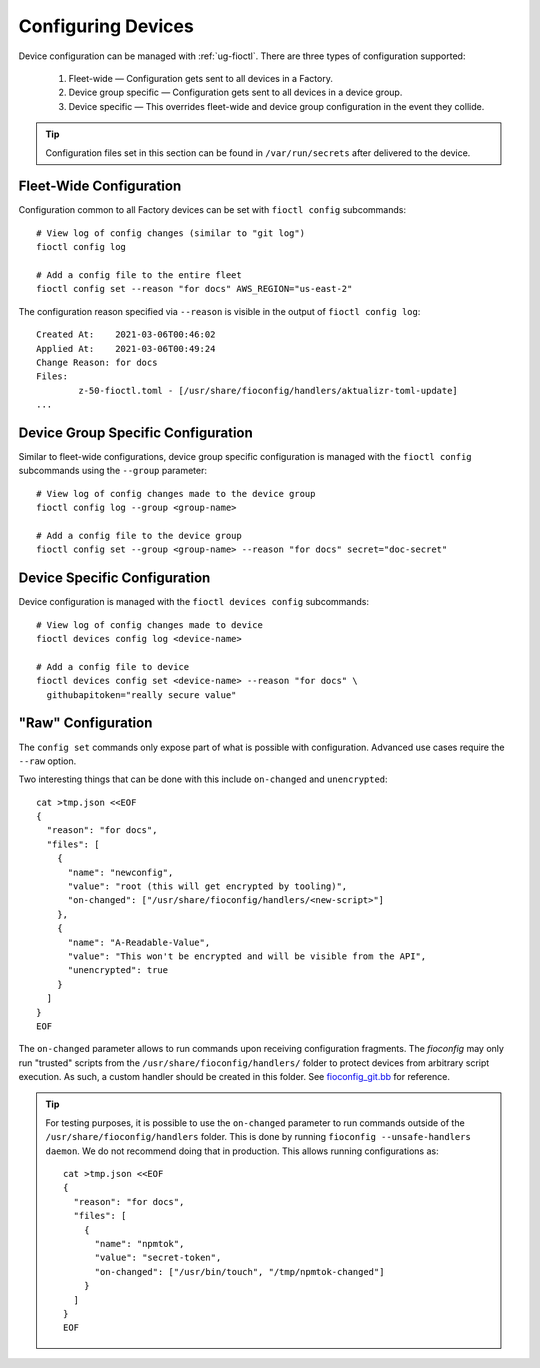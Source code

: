 .. _ref-configuring-devices:

Configuring Devices
===================

Device configuration can be managed with :ref:`ug-fioctl`.
There are three types of configuration supported:

  #. Fleet-wide — Configuration gets sent to all devices in a Factory.
  #. Device group specific — Configuration gets sent to all devices in a device group.
  #. Device specific — This overrides fleet-wide and device group configuration in the event they collide.

.. tip::
   Configuration files set in this section can be found in ``/var/run/secrets`` after delivered to the device.

Fleet-Wide Configuration
~~~~~~~~~~~~~~~~~~~~~~~~

Configuration common to all Factory devices can be set with ``fioctl config`` subcommands::

  # View log of config changes (similar to "git log")
  fioctl config log

  # Add a config file to the entire fleet
  fioctl config set --reason "for docs" AWS_REGION="us-east-2"

The configuration reason specified via ``--reason`` is visible in the output of ``fioctl config log``::

  Created At:    2021-03-06T00:46:02
  Applied At:    2021-03-06T00:49:24
  Change Reason: for docs
  Files:
          z-50-fioctl.toml - [/usr/share/fioconfig/handlers/aktualizr-toml-update]
  ...

Device Group Specific Configuration
~~~~~~~~~~~~~~~~~~~~~~~~~~~~~~~~~~~

Similar to fleet-wide configurations, device group specific configuration is managed with the ``fioctl config`` subcommands using the ``--group`` parameter::

  # View log of config changes made to the device group
  fioctl config log --group <group-name>

  # Add a config file to the device group
  fioctl config set --group <group-name> --reason "for docs" secret="doc-secret"

Device Specific Configuration
~~~~~~~~~~~~~~~~~~~~~~~~~~~~~

Device configuration is managed with the ``fioctl devices config`` subcommands::

  # View log of config changes made to device
  fioctl devices config log <device-name>

  # Add a config file to device
  fioctl devices config set <device-name> --reason "for docs" \
    githubapitoken="really secure value"

"Raw" Configuration
~~~~~~~~~~~~~~~~~~~

The ``config set`` commands only expose part of what is possible with
configuration. Advanced use cases require the ``--raw`` option.

Two interesting things that can be done with this include ``on-changed`` and ``unencrypted``::

  cat >tmp.json <<EOF
  {
    "reason": "for docs",
    "files": [
      {
        "name": "newconfig",
        "value": "root (this will get encrypted by tooling)",
        "on-changed": ["/usr/share/fioconfig/handlers/<new-script>"]
      },
      {
        "name": "A-Readable-Value",
        "value": "This won't be encrypted and will be visible from the API",
        "unencrypted": true
      }
    ]
  }
  EOF

The ``on-changed`` parameter allows to run commands upon receiving configuration fragments.
The `fioconfig` may only run "trusted" scripts from the ``/usr/share/fioconfig/handlers/`` folder to protect devices from arbitrary script execution.
As such, a custom handler should be created in this folder.
See `fioconfig_git.bb <https://github.com/foundriesio/meta-lmp/blob/main/meta-lmp-base/recipes-support/fioconfig/fioconfig_git.bb>`_ for reference.

.. tip::
  For testing purposes, it is possible to use the ``on-changed`` parameter to run commands outside of the ``/usr/share/fioconfig/handlers`` folder.
  This is done by running ``fioconfig --unsafe-handlers daemon``.
  We do not recommend doing that in production.
  This allows running configurations as::

      cat >tmp.json <<EOF
      {
        "reason": "for docs",
        "files": [
          {
            "name": "npmtok",
            "value": "secret-token",
            "on-changed": ["/usr/bin/touch", "/tmp/npmtok-changed"]
          }
        ]
      }
      EOF

.. seealso::
   :ref:`ref-fioconfig`
